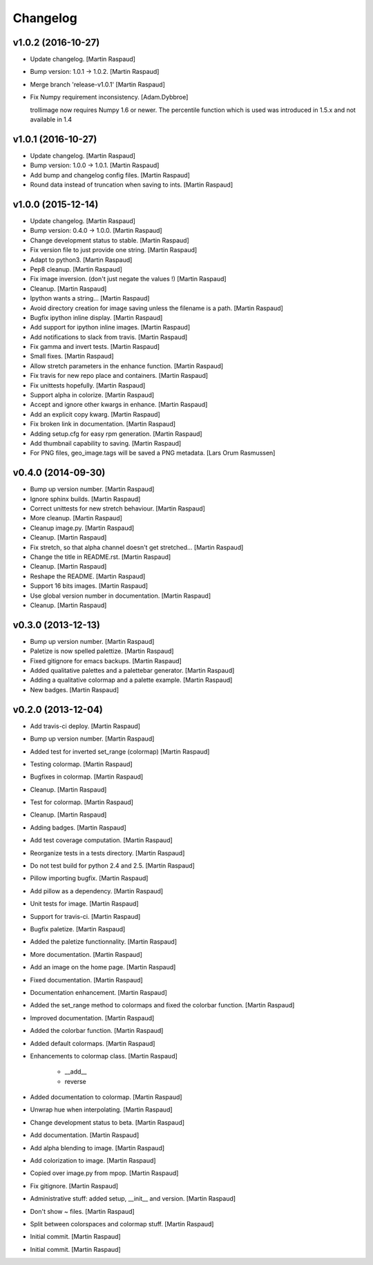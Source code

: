 Changelog
=========

v1.0.2 (2016-10-27)
-------------------

- Update changelog. [Martin Raspaud]

- Bump version: 1.0.1 → 1.0.2. [Martin Raspaud]

- Merge branch 'release-v1.0.1' [Martin Raspaud]

- Fix Numpy requirement inconsistency. [Adam.Dybbroe]

  trollimage now requires Numpy 1.6 or newer. The percentile function which
  is used was introduced in 1.5.x and not available in 1.4


v1.0.1 (2016-10-27)
-------------------

- Update changelog. [Martin Raspaud]

- Bump version: 1.0.0 → 1.0.1. [Martin Raspaud]

- Add bump and changelog config files. [Martin Raspaud]

- Round data instead of truncation when saving to ints. [Martin Raspaud]

v1.0.0 (2015-12-14)
-------------------

- Update changelog. [Martin Raspaud]

- Bump version: 0.4.0 → 1.0.0. [Martin Raspaud]

- Change development status to stable. [Martin Raspaud]

- Fix version file to just provide one string. [Martin Raspaud]

- Adapt to python3. [Martin Raspaud]

- Pep8 cleanup. [Martin Raspaud]

- Fix image inversion. (don't just negate the values !) [Martin Raspaud]

- Cleanup. [Martin Raspaud]

- Ipython wants a string... [Martin Raspaud]

- Avoid directory creation for image saving unless the filename is a
  path. [Martin Raspaud]

- Bugfix ipython inline display. [Martin Raspaud]

- Add support for ipython inline images. [Martin Raspaud]

- Add notifications to slack from travis. [Martin Raspaud]

- Fix gamma and invert tests. [Martin Raspaud]

- Small fixes. [Martin Raspaud]

- Allow stretch parameters in the enhance function. [Martin Raspaud]

- Fix travis for new repo place and containers. [Martin Raspaud]

- Fix unittests hopefully. [Martin Raspaud]

- Support alpha in colorize. [Martin Raspaud]

- Accept and ignore other kwargs in enhance. [Martin Raspaud]

- Add an explicit copy kwarg. [Martin Raspaud]

- Fix broken link in documentation. [Martin Raspaud]

- Adding setup.cfg for easy rpm generation. [Martin Raspaud]

- Add thumbnail capability to saving. [Martin Raspaud]

- For PNG files, geo_image.tags will be saved a PNG metadata. [Lars Orum
  Rasmussen]

v0.4.0 (2014-09-30)
-------------------

- Bump up version number. [Martin Raspaud]

- Ignore sphinx builds. [Martin Raspaud]

- Correct unittests for new stretch behaviour. [Martin Raspaud]

- More cleanup. [Martin Raspaud]

- Cleanup image.py. [Martin Raspaud]

- Cleanup. [Martin Raspaud]

- Fix stretch, so that alpha channel doesn't get stretched... [Martin
  Raspaud]

- Change the title in README.rst. [Martin Raspaud]

- Cleanup. [Martin Raspaud]

- Reshape the README. [Martin Raspaud]

- Support 16 bits images. [Martin Raspaud]

- Use global version number in documentation. [Martin Raspaud]

- Cleanup. [Martin Raspaud]

v0.3.0 (2013-12-13)
-------------------

- Bump up version number. [Martin Raspaud]

- Paletize is now spelled palettize. [Martin Raspaud]

- Fixed gitignore for emacs backups. [Martin Raspaud]

- Added qualitative palettes and a palettebar generator. [Martin
  Raspaud]

- Adding a qualitative colormap and a palette example. [Martin Raspaud]

- New badges. [Martin Raspaud]

v0.2.0 (2013-12-04)
-------------------

- Add travis-ci deploy. [Martin Raspaud]

- Bump up version number. [Martin Raspaud]

- Added test for inverted set_range (colormap) [Martin Raspaud]

- Testing colormap. [Martin Raspaud]

- Bugfixes in colormap. [Martin Raspaud]

- Cleanup. [Martin Raspaud]

- Test for colormap. [Martin Raspaud]

- Cleanup. [Martin Raspaud]

- Adding badges. [Martin Raspaud]

- Add test coverage computation. [Martin Raspaud]

- Reorganize tests in a tests directory. [Martin Raspaud]

- Do not test build for python 2.4 and 2.5. [Martin Raspaud]

- Pillow importing bugfix. [Martin Raspaud]

- Add pillow as a dependency. [Martin Raspaud]

- Unit tests for image. [Martin Raspaud]

- Support for travis-ci. [Martin Raspaud]

- Bugfix paletize. [Martin Raspaud]

- Added the paletize functionnality. [Martin Raspaud]

- More documentation. [Martin Raspaud]

- Add an image on the home page. [Martin Raspaud]

- Fixed documentation. [Martin Raspaud]

- Documentation enhancement. [Martin Raspaud]

- Added the set_range method to colormaps and fixed the colorbar
  function. [Martin Raspaud]

- Improved documentation. [Martin Raspaud]

- Added the colorbar function. [Martin Raspaud]

- Added default colormaps. [Martin Raspaud]

- Enhancements to colormap class. [Martin Raspaud]

   * __add__
   * reverse

- Added documentation to colormap. [Martin Raspaud]

- Unwrap hue when interpolating. [Martin Raspaud]

- Change development status to beta. [Martin Raspaud]

- Add documentation. [Martin Raspaud]

- Add alpha blending to image. [Martin Raspaud]

- Add colorization to image. [Martin Raspaud]

- Copied over image.py from mpop. [Martin Raspaud]

- Fix gitignore. [Martin Raspaud]

- Administrative stuff: added setup, __init__ and version. [Martin
  Raspaud]

- Don't show ~ files. [Martin Raspaud]

- Split between colorspaces and colormap stuff. [Martin Raspaud]

- Initial commit. [Martin Raspaud]

- Initial commit. [Martin Raspaud]


